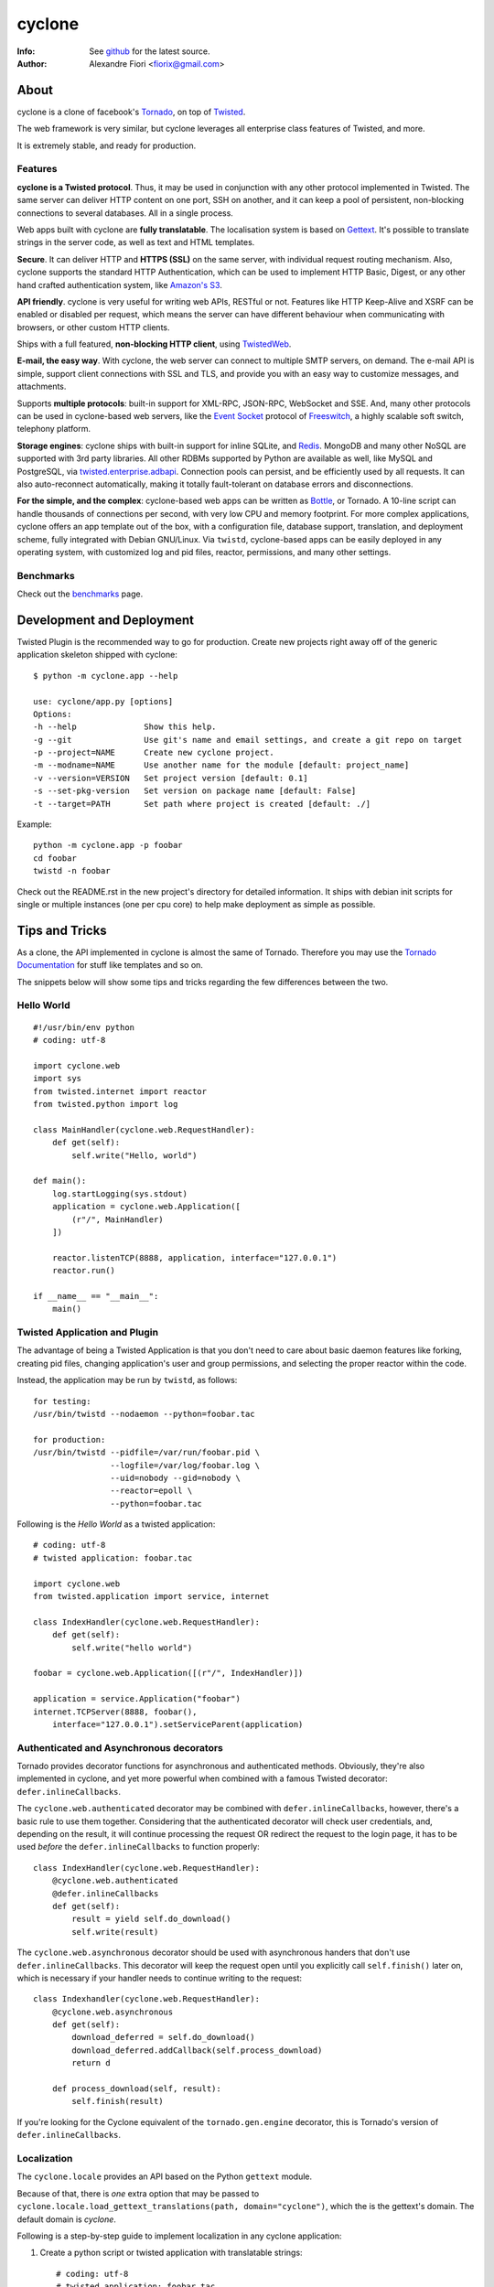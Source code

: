=======
cyclone
=======
:Info: See `github <http://github.com/fiorix/cyclone>`_ for the latest source.
:Author: Alexandre Fiori <fiorix@gmail.com>

About
=====

cyclone is a clone of facebook's `Tornado <http://tornadoweb.org>`_, on top of
`Twisted <http://twistedmatrix.com>`_.

The web framework is very similar, but cyclone leverages all enterprise class
features of Twisted, and more.

It is extremely stable, and ready for production.


Features
--------

**cyclone is a Twisted protocol**. Thus, it may be used in conjunction with
any other protocol implemented in Twisted. The same server can deliver HTTP
content on one port, SSH on another, and it can keep a pool of persistent,
non-blocking connections to several databases. All in a single process.

Web apps built with cyclone are **fully translatable**. The localisation system
is based on `Gettext <http://www.gnu.org/software/gettext/>`_. It's possible
to translate strings in the server code, as well as text and HTML templates.

**Secure**. It can deliver HTTP and **HTTPS (SSL)** on the same server, with
individual request routing mechanism. Also, cyclone supports the standard HTTP
Authentication, which can be used to implement HTTP Basic, Digest, or any
other hand crafted authentication system, like `Amazon's S3
<http://docs.amazonwebservices.com/AmazonS3/latest/dev/RESTAuthentication.html>`_.

**API friendly**. cyclone is very useful for writing web APIs, RESTful or not.
Features like HTTP Keep-Alive and XSRF can be enabled or disabled per request,
which means the server can have different behaviour when communicating with
browsers, or other custom HTTP clients.

Ships with a full featured, **non-blocking HTTP client**, using
`TwistedWeb <http://twistedmatrix.com/trac/wiki/TwistedWeb>`_.

**E-mail, the easy way**. With cyclone, the web server can connect to multiple
SMTP servers, on demand. The e-mail API is simple, support client connections
with SSL and TLS, and provide you with an easy way to customize messages,
and attachments.

Supports **multiple protocols**: built-in support for XML-RPC, JSON-RPC,
WebSocket and SSE. And, many other protocols can be used in cyclone-based web
servers, like the `Event Socket <http://wiki.freeswitch.org/wiki/Event_Socket>`_
protocol of `Freeswitch <http://freeswitch.org/>`_, a highly scalable soft
switch, telephony platform.

**Storage engines**: cyclone ships with built-in support for inline SQLite,
and `Redis <http://redis.io/>`_. MongoDB and many other NoSQL are supported
with 3rd party libraries. All other RDBMs supported by Python are available as
well, like MySQL and PostgreSQL, via `twisted.enterprise.adbapi
<http://twistedmatrix.com/documents/current/core/howto/rdbms.html>`_.
Connection pools can persist, and be efficiently used by all requests. It can
also auto-reconnect automatically, making it totally fault-tolerant on database
errors and disconnections.

**For the simple, and the complex**: cyclone-based web apps can be written as
`Bottle <http://bottlepy.org/>`_, or Tornado. A 10-line script can handle
thousands of connections per second, with very low CPU and memory footprint.
For more complex applications, cyclone offers an app template out of the box,
with a configuration file, database support, translation, and deployment
scheme, fully integrated with Debian GNU/Linux. Via ``twistd``, cyclone-based
apps can be easily deployed in any operating system, with customized log and
pid files, reactor, permissions, and many other settings.


Benchmarks
----------

Check out the `benchmarks <http://wiki.github.com/fiorix/cyclone/benchmarks>`_ page.


Development and Deployment
==========================

Twisted Plugin is the recommended way to go for production. Create new projects
right away off of the generic application skeleton shipped with cyclone::

    $ python -m cyclone.app --help

    use: cyclone/app.py [options]
    Options:
    -h --help              Show this help.
    -g --git               Use git's name and email settings, and create a git repo on target
    -p --project=NAME      Create new cyclone project.
    -m --modname=NAME      Use another name for the module [default: project_name]
    -v --version=VERSION   Set project version [default: 0.1]
    -s --set-pkg-version   Set version on package name [default: False]
    -t --target=PATH       Set path where project is created [default: ./]

Example::

    python -m cyclone.app -p foobar
    cd foobar
    twistd -n foobar

Check out the README.rst in the new project's directory for detailed information.
It ships with debian init scripts for single or multiple instances (one per cpu core)
to help make deployment as simple as possible.


Tips and Tricks
===============

As a clone, the API implemented in cyclone is almost the same of Tornado. Therefore you may use the `Tornado Documentation <http://www.tornadoweb.org/documentation>`_ for stuff like templates and so on.

The snippets below will show some tips and tricks regarding the few differences between the two.

Hello World
-----------

::

    #!/usr/bin/env python
    # coding: utf-8

    import cyclone.web
    import sys
    from twisted.internet import reactor
    from twisted.python import log

    class MainHandler(cyclone.web.RequestHandler):
        def get(self):
            self.write("Hello, world")

    def main():
        log.startLogging(sys.stdout)
        application = cyclone.web.Application([
            (r"/", MainHandler)
        ])

        reactor.listenTCP(8888, application, interface="127.0.0.1")
        reactor.run()

    if __name__ == "__main__":
        main()


Twisted Application and Plugin
------------------------------

The advantage of being a Twisted Application is that you don't need to care about basic daemon features like forking, creating pid files, changing application's user and group permissions, and selecting the proper reactor within the code.

Instead, the application may be run by ``twistd``, as follows::

    for testing:
    /usr/bin/twistd --nodaemon --python=foobar.tac

    for production:
    /usr/bin/twistd --pidfile=/var/run/foobar.pid \
                    --logfile=/var/log/foobar.log \
                    --uid=nobody --gid=nobody \
                    --reactor=epoll \
                    --python=foobar.tac

Following is the *Hello World* as a twisted application::

    # coding: utf-8
    # twisted application: foobar.tac

    import cyclone.web
    from twisted.application import service, internet

    class IndexHandler(cyclone.web.RequestHandler):
        def get(self):
            self.write("hello world")

    foobar = cyclone.web.Application([(r"/", IndexHandler)])

    application = service.Application("foobar")
    internet.TCPServer(8888, foobar(),
        interface="127.0.0.1").setServiceParent(application)


Authenticated and Asynchronous decorators
-----------------------------------------

Tornado provides decorator functions for asynchronous and authenticated
methods. Obviously, they're also implemented in cyclone, and yet more
powerful when combined with a famous Twisted decorator: ``defer.inlineCallbacks``.

The ``cyclone.web.authenticated`` decorator may be combined with ``defer.inlineCallbacks``,
however, there's a basic rule to use them together. Considering that the authenticated
decorator will check user credentials, and, depending on the result, it will
continue processing the request OR redirect the request to the login page,
it has to be used *before* the ``defer.inlineCallbacks`` to function properly::

    class IndexHandler(cyclone.web.RequestHandler):
        @cyclone.web.authenticated
        @defer.inlineCallbacks
        def get(self):
            result = yield self.do_download()
            self.write(result)

The ``cyclone.web.asynchronous`` decorator should be used with
asynchronous handers that don't use ``defer.inlineCallbacks``.  This
decorator will keep the request open until you explicitly call
``self.finish()`` later on, which is necessary if your handler needs
to continue writing to the request::

    class Indexhandler(cyclone.web.RequestHandler):
        @cyclone.web.asynchronous
        def get(self):
            download_deferred = self.do_download()
            download_deferred.addCallback(self.process_download)
            return d

        def process_download(self, result):
            self.finish(result)

If you're looking for the Cyclone equivalent of the ``tornado.gen.engine``
decorator, this is Tornado's version of ``defer.inlineCallbacks``.

Localization
------------

The ``cyclone.locale`` provides an API based on the Python ``gettext`` module.

Because of that, there is *one* extra option that may be passed to ``cyclone.locale.load_gettext_translations(path, domain="cyclone")``, which the is the gettext's domain. The default domain is *cyclone*.

Following is a step-by-step guide to implement localization in any cyclone application:

1. Create a python script or twisted application with translatable strings::

    # coding: utf-8
    # twisted application: foobar.tac

    import cyclone.web
    import cyclone.locale
    from twisted.application import service, internet

    class BaseHandler(cyclone.web.RequestHandler):
        def get_user_locale(self):
            lang = self.get_cookie("lang")
            return cyclone.locale.get(lang)

    class IndexHandler(BaseHandler):
        def get(self):
            self.render("index.html")

        def post(self):
            _ = self.locale.translate
            name = self.get_argument("name")
            self.write(_("the name is: %s" % name))

    class LangHandler(cyclone.web.RequestHandler):
        def get(self, lang):
            if lang in cyclone.locale.get_supported_locales():
                self.set_cookie("lang", lang)
            self.redirect("/")

    class Application(cyclone.web.Application):
        def __init__(self):
            handlers = [
                (r"/", IndexHandler),
                (r"/lang/(.+)", LangHandler),
            ]

            settings = {
                "static_path": "./static",
                "template_path": "./template",
            }

            cyclone.locale.load_gettext_translations("./locale", "foobar")
            cyclone.web.Application.__init__(self, handlers, **settings)

    application = service.Application("foobar")
    internet.TCPServer(8888, Application(),
        interface="127.0.0.1").setServiceParent(application)

2. Create a file in ``./template/index.html`` with translatable strings::

    <html>
    <body>
        <form action="/" method="post">
        <p>{{ _("write someone's name:") }}</p>
        <input type="text" name="name">
        <input type="submit" value="{{ _('send') }}">
        </form>

        <br>
        <p>{{ _("change language:") }}</p>
        <p><a href="/lang/en_US">English (US)</a></p>
        <p><a href="/lang/pt_BR">Portuguese (BR)</a></p>
    </body>
    </html>

3. Generate PO translatable file from the source code, using ``xgettext``:

    You will notice that ``xgettext`` cannot parse HTML properly. It was
    first designed to parse C files, and now it supports many other
    languages including Python.

    In order to parse lines like ``<input type="submit" value="{{ _('send') }}">``,
    you'll need an extra script to pre-process the files.

    Here's what you can use as ``fix.py``::

        #!/usr/bin/env python
        # coding: utf-8
        # fix.py

        import re, sys

        if __name__ == "__main__":
            try:
                filename = sys.argv[1]
                assert filename != "-"
                fd = open(filename)
            except:
                fd = sys.stdin

            line_re = re.compile(r"""['"]{{|}}['"] """)
            for line in fd:
                line = line_re.sub(r"", line)
                sys.stdout.write(line)
            fd.close()

    Then, call ``xgettext`` to generate the PO translatable file::

        cat foobar.tac template/index.html | python fix.py | \
            xgettext --language=Python --from-code=utf-8 --keyword=_:1,2 -d foobar

    This will create a file named ``foobar.po``, which needs to be
    translated, then compiled into an MO file::

        vi foobar.po
        (translate everything, :wq)

        mkdir -p ./locale/pt_BR/LC_MESSAGES/
        msgfmt foobar.po -o ./locale/pt_BR/LC_MESSAGES/foobar.mo

4. Finally, test the internationalized application::

    twistd -ny foobar.tac

There is also a complete example with pluralization in `demos/locale <http://github.com/fiorix/cyclone/tree/master/demos/locale>`_.

More options and tricks
-----------------------

- Keep-Alive

    Because of the HTTP 1.1 support, sockets aren't always closed when you call
    ``self.finish()`` in a RequestHandler. cyclone lets you enforce that by setting
    the ``no_keep_alive`` attribute attribute in some of your RequestHandlers::

        class IndexHandler(cyclone.web.RequestHandler):
            no_keep_alive = True
            def get(self):
                ...

- Socket closed notification

    One of the great features of TwistedWeb is the ``request.notifyFinish()``,
    which is also available in cyclone.
    This method returns a deferred which is fired when the request socket
    is closed, by either ``self.finish()``, someone closing their browser
    while receiving data, or closing the connection of a Comet request::

        class IndexHandler(cyclone.web.RequestHandler):
            def get(self):
                ...
                d = self.notifyFinish()
                d.addCallback(remove_from_comet_handlers_list)

- HTTP X-Headers

    When running a cyclone-based application behind `Nginx <http://nginx.org/en/>`_,
    it's very important to make it automatically use X-Real-Ip and X-Scheme HTTP
    headers. In order to make cyclone recognize those headers, the option ``xheaders=True``
    must be set in the Application settings::

        class Application(cyclone.web.Application):
            def __init__(self):
                handlers = [
                    (r"/", IndexHandler),
                ]

                settings = {
                    "xheaders": True
                    "static_path": "./static",
                }

                cyclone.web.Application.__init__(self, handlers, **settings)

- Cookie-Secret generation

    What I use to generate the "cookie_secrect" key used in cyclone.web.Application's
    settings is something pretty simple, like this::

        >>> import uuid, base64
        >>> base64.b64encode(uuid.uuid4().bytes + uuid.uuid4().bytes)
        'FoQv5hgLTYCb9aKiBagpJJYtLJInWUcXilg3/vPkUnI='


FAQ
---

- Where are the request headers?

    They are part of the request, dude::

        class MyHandler(cyclone.web.RequestHandler):
            def get(self):
                # self.request.headers is a dict
                user_agent = self.request.headers.get("User-Agent")

- How do I access raw POST data?

    Both raw POST data and GET/DELETE un-parsed query string are available::

        class MyHandler(cyclone.web.RequestHandler):
            def get(self):
                raw = self.request.query

            def post(self):
                raw = self.request.body

- Where is the request information, like remote IP address, HTTP method, URI and version?

    Everything is available as request attributes::

        class MyHandler(cyclone.web.RequestHandler):
            def get(self):
                remote_ip = self.request.remote_ip
                method = self.request.method
                uri = self.request.uri
                version = self.request.version

- How do I set my own headers for the reply?

    Guess what, use self.set_header(name, value)::

        class MyHandler(cyclone.web.RequestHandler):
            def get(self):
                self.set_header("Content-Type", "application/json")
                self.finish(cyclone.escape.json_encode({"success":True}))

- What HTTP methods are supported in RequestHandler?

    Well, almost all of them. HEAD, GET, POST, DELETE, PUT and OPTIONS are supported.
    TRACE is disabled by default, because it may get you in trouble. CONNECT has nothing
    to do with web servers, it's for proxies.

    For more information on HTTP 1.1 methods, please refer to the `RFC 2612 Fielding, et al. <http://www.w3.org/Protocols/rfc2616/rfc2616-sec9.html>`_.
    For information regarding TRACE vulnerabilities, please check the following links:
    `What is HTTP TRACE? <http://www.cgisecurity.com/questions/httptrace.shtml>`_ and
    `Apache Week, security issues <http://www.apacheweek.com/issues/03-01-24#news>`_.

    Supporting different HTTP methods in the same RequestHandler is easy::

        class MyHandler(cyclone.web.RequestHandler):
            def get(self):
                pass

            def head(self):
                pass

            ...


Credits
=======
Thanks to (in no particular order):

- Nuswit Telephony API

  - Granting permission for this code to be published and sponsoring

- Gleicon Moraes

  - Testing and using it in the `RestMQ <http://github.com/gleicon/restmq>`_ web service

- Vanderson Mota

  - Patching setup.py and PyPi maintenance

- Andrew Badr

  - Fixing auth bugs and adding current Tornado's features

- Jon Oberheide

  - Syncing code with Tornado and security features/fixes

- `Silas Sewell <https://github.com/silas>`_

  - Syncing code and minor mail fix

- `Twitter Bootstrap <https://github.com/twitter/bootstrap>`_

  - For making our demo applications look good

- `Dan Griffin <https://github.com/dgriff1>`_

  - WebSocket Keep-Alive for OpDemand

- `Toby Padilla <https://github.com/tobypadilla>`_

  - WebSocket server
